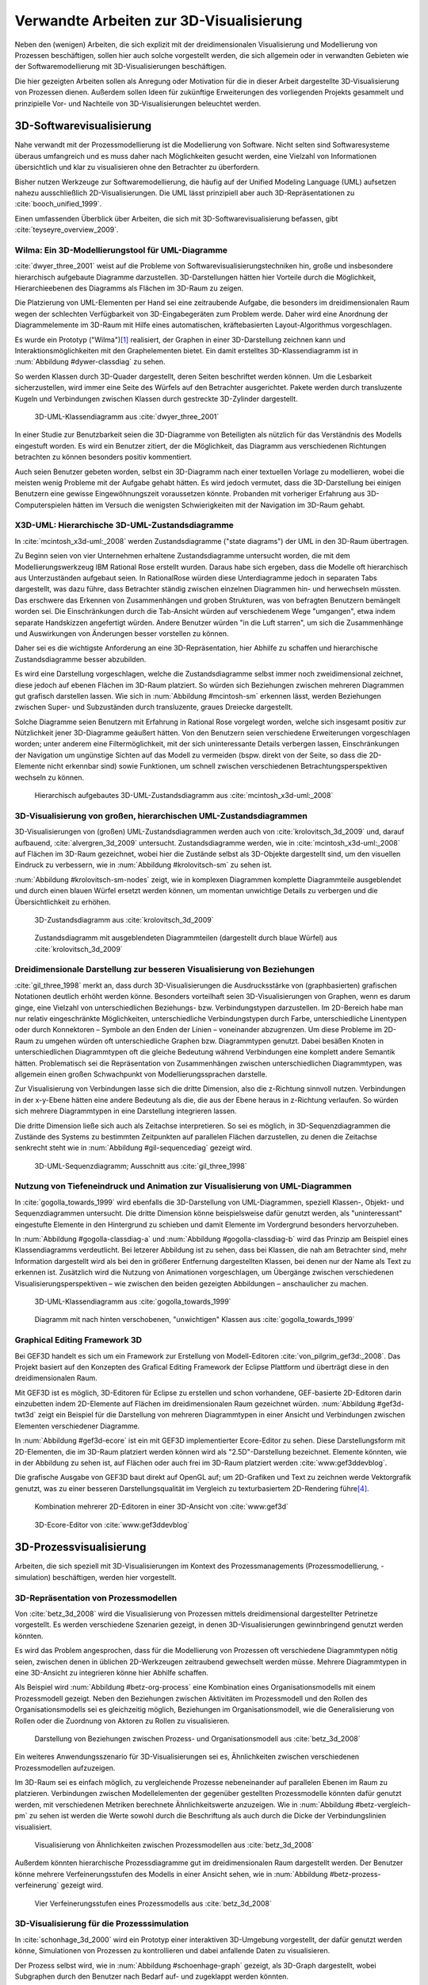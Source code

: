 .. _related:

****************************************
Verwandte Arbeiten zur 3D-Visualisierung
****************************************

Neben den (wenigen) Arbeiten, die sich explizit mit der dreidimensionalen Visualisierung und Modellierung von Prozessen beschäftigen, sollen hier auch solche vorgestellt werden, die sich allgemein oder in verwandten Gebieten wie der Softwaremodellierung mit 3D-Visualisierungen beschäftigen.

Die hier gezeigten Arbeiten sollen als Anregung oder Motivation für die in dieser Arbeit dargestellte 3D-Visualisierung von Prozessen dienen.
Außerdem sollen Ideen für zukünftige Erweiterungen des vorliegenden Projekts gesammelt und prinzipielle Vor- und Nachteile von 3D-Visualisierungen beleuchtet werden.

3D-Softwarevisualisierung
=========================

Nahe verwandt mit der Prozessmodellierung ist die Modellierung von Software. 
Nicht selten sind Softwaresysteme überaus umfangreich und es muss daher nach Möglichkeiten gesucht werden, eine Vielzahl von Informationen übersichtlich und klar zu visualisieren ohne den Betrachter zu überfordern. 

Bisher nutzen Werkzeuge zur Softwaremodellierung, die häufig auf der Unified Modeling Language (UML) aufsetzen nahezu ausschließlich 2D-Visualisierungen. 
Die UML lässt prinzipiell aber auch 3D-Repräsentationen zu :cite:`booch_unified_1999`.

Einen umfassenden Überblick über Arbeiten, die sich mit 3D-Softwarevisualisierung befassen, gibt :cite:`teyseyre_overview_2009`. 

.. _dywer:

Wilma: Ein 3D-Modellierungstool für UML-Diagramme
-------------------------------------------------

:cite:`dwyer_three_2001` weist auf die Probleme von Softwarevisualisierungstechniken hin, große und insbesondere hierarchisch aufgebaute Diagramme darzustellen. 
3D-Darstellungen hätten hier Vorteile durch die Möglichkeit, Hierarchieebenen des Diagramms als Flächen im 3D-Raum zu zeigen. 

Die Platzierung von UML-Elementen per Hand sei eine zeitraubende Aufgabe, die besonders im dreidimensionalen Raum wegen der schlechten Verfügbarkeit von 3D-Eingabegeräten zum Problem werde. 
Daher wird eine Anordnung der Diagrammelemente im 3D-Raum mit Hilfe eines automatischen, kräftebasierten Layout-Algorithmus vorgeschlagen.

Es wurde ein Prototyp ("Wilma")\ [#f1]_ realisiert, der Graphen in einer 3D-Darstellung zeichnen kann und Interaktionsmöglichkeiten mit den Graphelementen bietet.
Ein damit erstelltes 3D-Klassendiagramm ist in :num:`Abbildung #dywer-classdiag` zu sehen.

So werden Klassen durch 3D-Quader dargestellt, deren Seiten beschriftet werden können. 
Um die Lesbarkeit sicherzustellen, wird immer eine Seite des Würfels auf den Betrachter ausgerichtet.
Pakete werden durch transluzente Kugeln und Verbindungen zwischen Klassen durch gestreckte 3D-Zylinder dargestellt.


.. _dywer-classdiag:

.. figure:: _static/ext_pics/dywer_classdiag.png
    :height: 14cm

    3D-UML-Klassendiagramm aus :cite:`dwyer_three_2001`


In einer Studie zur Benutzbarkeit seien die 3D-Diagramme von Beteiligten als nützlich für das Verständnis des Modells eingestuft worden.
Es wird ein Benutzer zitiert, der die Möglichkeit, das Diagramm aus verschiedenen Richtungen betrachten zu können besonders positiv kommentiert.

Auch seien Benutzer gebeten worden, selbst ein 3D-Diagramm nach einer textuellen Vorlage zu modellieren, wobei die meisten wenig Probleme mit der Aufgabe gehabt hätten. 
Es wird jedoch vermutet, dass die 3D-Darstellung bei einigen Benutzern eine gewisse Eingewöhnungszeit voraussetzen könnte.
Probanden mit vorheriger Erfahrung aus 3D-Computerspielen hätten im Versuch die wenigsten Schwierigkeiten mit der Navigation im 3D-Raum gehabt. 

.. _mcintosh:

X3D-UML: Hierarchische 3D-UML-Zustandsdiagramme
-----------------------------------------------

In :cite:`mcintosh_x3d-uml:_2008` werden Zustandsdiagramme ("state diagrams") der UML in den 3D-Raum übertragen.

Zu Beginn seien von vier Unternehmen erhaltene Zustandsdiagramme untersucht worden, die mit dem Modellierungswerkzeug IBM Rational Rose erstellt wurden. 
Daraus habe sich ergeben, dass die Modelle oft hierarchisch aus Unterzuständen aufgebaut seien. 
In RationalRose würden diese Unterdiagramme jedoch in separaten Tabs dargestellt, was dazu führe, dass Betrachter ständig zwischen einzelnen Diagrammen hin- und herwechseln müssten.
Das erschwere das Erkennen von Zusammenhängen und groben Strukturen, was von befragten Benutzern bemängelt worden sei.
Die Einschränkungen durch die Tab-Ansicht würden auf verschiedenem Wege "umgangen", etwa indem separate Handskizzen angefertigt würden. 
Andere Benutzer würden "in die Luft starren", um sich die Zusammenhänge und Auswirkungen von Änderungen besser vorstellen zu können.

Daher sei es die wichtigste Anforderung an eine 3D-Repräsentation, hier Abhilfe zu schaffen und hierarchische Zustandsdiagramme besser abzubilden.

Es wird eine Darstellung vorgeschlagen, welche die Zustandsdiagramme selbst immer noch zweidimensional zeichnet, diese jedoch auf ebenen Flächen im 3D-Raum platziert. 
So würden sich Beziehungen zwischen mehreren Diagrammen gut grafisch darstellen lassen. 
Wie sich in :num:`Abbildung #mcintosh-sm` erkennen lässt, werden Beziehungen zwischen Super- und Subzuständen durch transluzente, graues Dreiecke dargestellt.

Solche Diagramme seien Benutzern mit Erfahrung in Rational Rose vorgelegt worden, welche sich insgesamt positiv zur Nützlichkeit jener 3D-Diagramme geäußert hätten. 
Von den Benutzern seien verschiedene Erweiterungen vorgeschlagen worden; unter anderem eine Filtermöglichkeit, mit der sich uninteressante Details verbergen lassen, Einschränkungen der Navigation um ungünstige Sichten auf das Modell zu vermeiden (bspw. direkt von der Seite, so dass die 2D-Elemente nicht erkennbar sind) sowie Funktionen, um schnell zwischen verschiedenen Betrachtungsperspektiven wechseln zu können. 

.. _mcintosh-sm:

.. figure:: _static/ext_pics/mcintosh_sm.png
    :width: 16cm

    Hierarchisch aufgebautes 3D-UML-Zustandsdiagramm aus :cite:`mcintosh_x3d-uml:_2008`


.. raw:: latex

    \pagebreak


.. _krolovitsch:

3D-Visualisierung von großen, hierarchischen UML-Zustandsdiagrammen
-------------------------------------------------------------------

3D-Visualisierungen von (großen) UML-Zustandsdiagrammen werden auch von :cite:`krolovitsch_3d_2009` und, darauf aufbauend, :cite:`alvergren_3d_2009` untersucht. 
Zustandsdiagramme werden, wie in :cite:`mcintosh_x3d-uml:_2008` auf Flächen im 3D-Raum gezeichnet, wobei hier die Zustände selbst als 3D-Objekte dargestellt sind, um den visuellen Eindruck zu verbessern, wie in :num:`Abbildung #krolovitsch-sm` zu sehen ist. 

:num:`Abbildung #krolovitsch-sm-nodes` zeigt, wie in komplexen Diagrammen komplette Diagrammteile ausgeblendet und durch einen blauen Würfel ersetzt werden können, um momentan unwichtige Details zu verbergen und die Übersichtlichkeit zu erhöhen. 

.. _krolovitsch-sm:

.. figure:: _static/ext_pics/krolovitsch_sm.png
    :width: 15.5cm

    3D-Zustandsdiagramm aus :cite:`krolovitsch_3d_2009`


.. _krolovitsch-sm-nodes:

.. figure:: _static/ext_pics/krolovitsch_sm_nodes.png
    :width: 15.5cm

    Zustandsdiagramm mit ausgeblendeten Diagrammteilen (dargestellt durch blaue Würfel) aus :cite:`krolovitsch_3d_2009`

.. _gil:

Dreidimensionale Darstellung zur besseren Visualisierung von Beziehungen
------------------------------------------------------------------------

:cite:`gil_three_1998` merkt an, dass durch 3D-Visualisierungen die Ausdrucksstärke von (graphbasierten) grafischen Notationen deutlich erhöht werden könne. 
Besonders vorteilhaft seien 3D-Visualisierungen von Graphen, wenn es darum ginge, eine Vielzahl von unterschiedlichen Beziehungs- bzw. Verbindungstypen darzustellen. 
Im 2D-Bereich habe man nur relativ eingeschränkte Möglichkeiten, unterschiedliche Verbindungstypen durch Farbe, unterschiedliche Linentypen oder durch Konnektoren – Symbole an den Enden der Linien – voneinander abzugrenzen. 
Um diese Probleme im 2D-Raum zu umgehen würden oft unterschiedliche Graphen bzw. Diagrammtypen genutzt. 
Dabei besäßen Knoten in unterschiedlichen Diagrammtypen oft die gleiche Bedeutung während Verbindungen eine komplett andere Semantik hätten. 
Problematisch sei die Repräsentation von Zusammenhängen zwischen unterschiedlichen Diagrammtypen, was allgemein einen großen Schwachpunkt von Modellierungssprachen darstelle.

Zur Visualisierung von Verbindungen lasse sich die dritte Dimension, also die z-Richtung sinnvoll nutzen. 
Verbindungen in der x-y-Ebene hätten eine andere Bedeutung als die, die aus der Ebene heraus in z-Richtung verlaufen. So würden sich mehrere Diagrammtypen in eine Darstellung integrieren lassen.

Die dritte Dimension ließe sich auch als Zeitachse interpretieren. 
So sei es möglich, in 3D-Sequenzdiagrammen die Zustände des Systems zu bestimmten Zeitpunkten auf parallelen Flächen darzustellen, zu denen die Zeitachse senkrecht steht wie in :num:`Abbildung #gil-sequencediag` gezeigt wird.

.. _gil-sequencediag:

.. figure:: _static/ext_pics/gil_sequencediag.png
    :height: 7cm

    3D-UML-Sequenzdiagramm; Ausschnitt aus :cite:`gil_three_1998`


.. _gogolla:

Nutzung von Tiefeneindruck und Animation zur Visualisierung von UML-Diagrammen
------------------------------------------------------------------------------

In :cite:`gogolla_towards_1999` wird ebenfalls die 3D-Darstellung von UML-Diagrammen, speziell Klassen-, Objekt- und Sequenzdiagrammen untersucht. 
Die dritte Dimension könne beispielsweise dafür genutzt werden, als "uninteressant" eingestufte Elemente in den Hintergrund zu schieben und damit Elemente im Vordergrund besonders hervorzuheben.

In :num:`Abbildung #gogolla-classdiag-a` und :num:`Abbildung #gogolla-classdiag-b` wird das Prinzip am Beispiel eines Klassendiagramms verdeutlicht.
Bei letzerer Abbildung ist zu sehen, dass bei Klassen, die nah am Betrachter sind, mehr Information dargestellt wird als bei den in größerer Entfernung dargestellten Klassen, bei denen nur der Name als Text zu erkennen ist.
Zusätzlich wird die Nutzung von Animationen vorgeschlagen, um Übergänge zwischen verschiedenen Visualisierungsperspektiven – wie zwischen den beiden gezeigten Abbildungen – anschaulicher zu machen.

.. _gogolla-classdiag-a:

.. figure:: _static/ext_pics/gogolla_classdiag_a.png
    :height: 9cm

    3D-UML-Klassendiagramm aus :cite:`gogolla_towards_1999`


.. _gogolla-classdiag-b:

.. figure:: _static/ext_pics/gogolla_classdiag_b.png
    :height: 9cm

    Diagramm mit nach hinten verschobenen, "unwichtigen" Klassen aus :cite:`gogolla_towards_1999`


.. _gef3d:

Graphical Editing Framework 3D
------------------------------

Bei GEF3D handelt es sich um ein Framework zur Erstellung von Modell-Editoren :cite:`von_pilgrim_gef3d:_2008`.
Das Projekt basiert auf den Konzepten des Grafical Editing Framework der Eclipse Plattform und überträgt diese in den dreidimensionalen Raum.

Mit GEF3D ist es möglich, 3D-Editoren für Eclipse zu erstellen und schon vorhandene, GEF-basierte 2D-Editoren darin einzubetten indem 2D-Elemente auf Flächen im dreidimensionalen Raum gezeichnet würden. 
:num:`Abbildung #gef3d-twt3d` zeigt ein Beispiel für die Darstellung von mehreren Diagrammtypen in einer Ansicht und Verbindungen zwischen Elementen verschiedener Diagramme.

In :num:`Abbildung #gef3d-ecore` ist ein mit GEF3D implementierter Ecore-Editor zu sehen. 
Diese Darstellungsform mit 2D-Elementen, die im 3D-Raum platziert werden können wird als "2.5D"-Darstellung bezeichnet. 
Elemente könnten, wie in der Abbildung zu sehen ist, auf Flächen oder auch frei im 3D-Raum platziert werden :cite:`www:gef3ddevblog`.

Die grafische Ausgabe von GEF3D baut direkt auf OpenGL auf; um 2D-Grafiken und Text zu zeichnen werde Vektorgrafik genutzt, was zu einer besseren Darstellungsqualität im Vergleich zu texturbasiertem 2D-Rendering führe\ [#f4]_\ .

.. _gef3d-twt3d:

.. figure:: _static/ext_pics/772px-ScreenshotTVT3D.jpg
    :height: 10cm

    Kombination mehrerer 2D-Editoren in einer 3D-Ansicht von :cite:`www:gef3d`


.. _gef3d-ecore:

.. figure:: _static/ext_pics/gef3d-ecore-rev436.png
    :height: 10cm

    3D-Ecore-Editor von :cite:`www:gef3ddevblog`


.. raw:: latex



    \pagebreak

3D-Prozessvisualisierung
========================

Arbeiten, die sich speziell mit 3D-Visualisierungen im Kontext des Prozessmanagements (Prozessmodellierung, -simulation) beschäftigen, werden hier vorgestellt.

.. _betz:

3D-Repräsentation von Prozessmodellen
-------------------------------------

Von :cite:`betz_3d_2008` wird die Visualisierung von Prozessen mittels dreidimensional dargestellter Petrinetze vorgestellt. 
Es werden verschiedene Szenarien gezeigt, in denen 3D-Visualisierungen gewinnbringend genutzt werden könnten. 

Es wird das Problem angesprochen, dass für die Modellierung von Prozessen oft verschiedene Diagrammtypen nötig seien, zwischen denen in üblichen 2D-Werkzeugen zeitraubend gewechselt werden müsse. 
Mehrere Diagrammtypen in eine 3D-Ansicht zu integrieren könne hier Abhilfe schaffen. 

Als Beispiel wird :num:`Abbildung #betz-org-process` eine Kombination eines Organisationsmodells mit einem Prozessmodell gezeigt. 
Neben den Beziehungen zwischen Aktivitäten im Prozessmodell und den Rollen des Organisationsmodells sei es gleichzeitig möglich, Beziehungen im Organisationsmodell, wie die Generalisierung von Rollen oder die Zuordnung von Aktoren zu Rollen zu visualisieren.

.. _betz-org-process:

.. figure:: _static/ext_pics/betz_org_process.png
    :height: 8cm

    Darstellung von Beziehungen zwischen Prozess- und Organisationsmodell aus :cite:`betz_3d_2008` 

Ein weiteres Anwendungsszenario für 3D-Visualisierungen sei es, Ähnlichkeiten zwischen verschiedenen Prozessmodellen aufzuzeigen. 

Im 3D-Raum sei es einfach möglich, zu vergleichende Prozesse nebeneinander auf parallelen Ebenen im Raum zu platzieren.
Verbindungen zwischen Modellelementen der gegenüber gestellten Prozessmodelle könnten dafür genutzt werden, mit verschiedenen Metriken berechnete Ähnlichkeitswerte anzuzeigen. 
Wie in :num:`Abbildung #betz-vergleich-pm` zu sehen ist werden die Werte sowohl durch die Beschriftung als auch durch die Dicke der Verbindungslinien visualisiert. 


.. _betz-vergleich-pm:

.. figure:: _static/ext_pics/betz_vergleich_pm.png
    :height: 8cm

    Visualisierung von Ähnlichkeiten zwischen Prozessmodellen aus :cite:`betz_3d_2008` 

Außerdem könnten hierarchische Prozessdiagramme gut im dreidimensionalen Raum dargestellt werden. 
Der Benutzer könne mehrere Verfeinerungsstufen des Modells in einer Ansicht sehen, wie in :num:`Abbildung #betz-prozess-verfeinerung` gezeigt wird. 


.. _betz-prozess-verfeinerung:

.. figure:: _static/ext_pics/betz_prozess_verfeinerung.png
    :height: 8cm

    Vier Verfeinerungsstufen eines Prozessmodells aus :cite:`betz_3d_2008` 


.. _schoenhage:

3D-Visualisierung für die Prozesssimulation
------------------------------------------

In :cite:`schonhage_3d_2000` wird ein Prototyp einer interaktiven 3D-Umgebung vorgestellt, der dafür genutzt werden könne, Simulationen von Prozessen zu kontrollieren und dabei anfallende Daten zu visualisieren.

Der Prozess selbst wird, wie in :num:`Abbildung #schoenhage-graph` gezeigt, als 3D-Graph dargestellt, wobei Subgraphen durch den Benutzer nach Bedarf auf- und zugeklappt werden könnten. 

Datenflüsse würden durch animierte Kugeln angezeigt, die sich entlang der Kanten von einem Aktivitätsknoten zum nächsten bewegen würden.
Der Anwender könne durch die Auswahl von Knoten und dem Drücken einer "drill-down-Schaltfläche" eine Visualisierung zugehöriger Prozessdaten öffnen – hier im Beispiel 3D-Histogramme – wie in :num:`Abbildung #schoenhage-all` zu sehen ist. Im Beispiel zeigen die 3D-Histogramme eine Häufigkeitsverteilung (horizontal) von "Wartezeiten" im Laufe von vier Wochen.
Es sei möglich, Ansichten auf den Prozessgraphen zu speichern, um später wieder schnell zu diesen zurückspringen zu können.

.. _schoenhage-graph:

.. figure:: _static/ext_pics/schoenhage_process.png
    :height: 10cm

    Prozessgraph mit "Datenflusskugeln" aus :cite:`schonhage_3d_2000`


.. _schoenhage-all:

.. figure:: _static/ext_pics/schoenhage_all.png
    :height: 10cm

    Darstellung eines Prozesses mit assoziierten Daten (3D-Histogramme) aus :cite:`schonhage_3d_2000`


.. _ross-brown:

Modellierung von Prozessen in interaktiven, virtuellen 3D-Umgebungen
---------------------------------------------------------------------

In :cite:`brown_conceptual_2010` wird ein Prototyp eines BPMN-Editors vorgestellt, der Prozesse innerhalb eine virtuellen 3D-Umgebung darstellt

Besonderer Wert sei auf die Zusammenarbeit zwischen mehreren Modellierern und die Prozesskommunikation – auch unter Beteiligung von Personen, die keine Modellierungsexperten sind – gelegt worden. 
"Naive stakeholders" hätten oft Probleme, die abstrakte Welt der konzeptuellen Modellierung zu verstehen, weil der Bezug zu realen Gegenständen fehle. 
Unter Zuhilfennahme einer "virtuellen Welt" (virtual reality), in welche abstrakte Prozessmodelle eingebettet sind, solle dies abgemildert werden. 

In dieser Umgebung könnten Abbilder von realen Entitäten, die mit dem Prozess in Beziehung stehen oder mit diesem interagieren – beispielsweise verwendete Betriebsmittel oder ausführende Personen – dargestellt werden. 
Dies könne auch dazu dienen, den Ort und die räumliche Anordnung von Prozessschritten, beispielsweise durch die Einbettung in ein virtuelles Gebäude, zu visualisieren. 
Möglich sei auch eine Simulation der Prozessausführung in der virtuellen Welt.
Dadurch solle es den Beteiligten leichter möglich sein, festzustellen, ob das Modell die Realität richtig abbilde und ob eventuell Probleme bei der Umsetzung des Prozesses in der Realität auftreten könnten.

Wie in :num:`Abbildung #brown-process` zu sehen ist, werden Prozesse als 3D-Graph dargestellt, wobei als Knoten auf 3D-Objekte übertragene BPMN-Modellelemente genutzt werden.
Auf den Knoten können Informationen durch Texte oder statische Grafiken vermittelt werden. 

.. _brown-process:

.. figure:: _static/ext_pics/brown_prozessgraph.png

    BPMN-Prozessgraph in virtueller Welt aus :cite:`brown_conceptual_2010` 


Informationen auf den Objekten scheinen nur auf einer Seite dargestellt zu sein. Das ist problematisch, falls Modellelemente gedreht und Bewegungen um den Prozessgraphen herum ausgeführt werden. 
Je nach Perspektive wäre es möglich, dass die Texte bzw. die Symbole nicht mehr sichtbar sind.
:num:`Abbildung #brown-process` zeigt auch, dass die gegenseitige Verdeckung von Modellelementen ebenfalls zu Schwierigkeiten bei der Lesbarkeit der Informationen führt.

Die Benutzer selbst werden, wie in :num:`Abbildung #brown-nodes` zu sehen ist, als Avatar gezeigt, welcher die Interaktion der Benutzer mit dem Modell für andere Teilnehmer zeigen soll.

.. _brown-nodes:

.. figure:: _static/ext_pics/brown_nodes.png
    :height: 6cm

    Benutzer-Avatar vor 3D-BPMN-Elementen aus :cite:`brown_conceptual_2010` 

Es gebe die Möglichkeit, "Kommentarwände" zur Anzeige von Texten für die Kommunikation zwischen den Beteiligten aufzustellen.
Daneben könnten auch andere Multimedia-Inhalte wie Videos, Tonaufnahmen oder Statistiken zur Prozessausführung (über Web-Services) eingebettet werden.
Dies ist in :num:`Abbildung #brown-datadisplay` zu sehen.

.. _brown-datadisplay:

.. figure:: _static/ext_pics/brown_datadisplay.png
    :height: 6cm

    Kommentarwände und Multimedia-Inhalte in der virtuellen Welt aus :cite:`brown_conceptual_2010` 


Verbesserung der dreidimensionalen Darstellung von Graphen
==========================================================

3D-Szenen werden auf üblichen Arbeitsplatz-Bildschirmen zu einer zweidimensionalen Projektion reduziert :cite:`akenine-moller_real-time_2008`. 
Dies bedeutet, dass die Vorteile einer dreidimensionalen Darstellung, welche sich aus der Tiefenwirkung ergeben, nicht vollständig zur Geltung kommen. 
Um dies zu umgehen lassen sich Techniken wie die Stereoskopie, Bewegungsparallaxe\ [#f2]_ oder voll immersive virtuelle Umgebungen (oft als CAVE bezeichnet\ [#f3]_) einsetzen.

.. _ware-graphs:

Nutzung von 3D-Effekten für einen verbesserten Tiefeneindruck
-------------------------------------------------------------

In :cite:`ware_visualizing_2008` wird an Probanden untersucht, wie groß die Vorteile einer stereoskopischen 3D-Darstellung von umfangreichen Graphen im Vergleich zu einer 2D-Darstellung sind. 
Als Maß für die "Lesbarkeit" wird hier das Abschneiden bei der Aufgabe, die Pfadlänge zwischen zwei markierten Knoten zu erkennen, genutzt. 

Eine stereoskopische 3D-Darstellung sei besonders hilfreich, um dem Betrachter einen realistischen Tiefeneindruck zu vermitteln und damit das Erkennen von Verbindungen zu erleichtern. 
Eine weitere Maßnahme, um den Tiefeneindruck zu verbessern, sei es, den Graphen ständig zu rotieren und damit die Bewegungsparallaxe zu nutzen\ [#f2]_.

Es zeigte sich, dass die Probanden – bei gleicher Fehlerrate – Verbindungen in 3D-Graphen erkennen hätten können, welche um eine Größenordung größer gewesen seien als die entsprechenden 2D-Graphen.

Dabei sei eine Anzeige mit einer sehr hohen Auflösung verwendet worden, die nahe an das Auflösungsvermögen des menschlichen Sehsystems herankomme. 
Eine frühere Untersuchung mit ähnlicher Konzeption :cite:`ware_evaluating_1996` zeigte deutlich kleinere Vorteile für die stereoskopische 3D-Darstellung. 
Dies wird in der späteren Arbeit auf den Umstand zurückgeführt, dass hierbei Anzeigen mit einer viel niedrigeren Auflösung verwendet worden seien. 

.. _halpin-social-net:

3D-Visualisierung von Graphen in voll immersiven virtuellen Umgebungen
----------------------------------------------------------------------

Neben der Anzeige von 3D-Graphvisualisierungen auf handelsüblichen Arbeitsplatz-Rechnern könnten dafür auch immersive 3D-Umgebungen (fully immersive virtual reality) genutzt werden. 

So zeigt :cite:`halpin_exploring_2008` die Visualisierung von sozialen Netzwerken in einer CAVE-Umgebung. 
Benutzer könnten so direkt mit der Graphdarstellung der Daten in einer natürlichen Art und Weise interagieren und einen realitätsnahen räumlichen Eindruck von der virtuellen Welt bekommen. 

Der Graph würde zu Beginn in einer "2D-Darstellung" in einer Ebene vor dem Benutzer angezeigt, wie in der :num:`Abbildung #halpin-extrude` (unten) zu sehen ist. 
Links ist zu sehen, wie durch das "Berühren" mit einem virtuellen Werkzeug (grauer Quader) die mit dem Knoten assoziierten Daten angezeigt werden können.

Wenn sich ein Benutzer speziell für die Verbindungen eines bestimmten Knoten interessiere, sei es möglich aus dieser Darstellung den gewünschten Knoten zu "extrudieren", also zu sich heranzuziehen. 
Wie in :num:`Abbildung #halpin-extrude` (rechts) zu sehen ist werden dadurch die Verbindungen des Knotens hervorgehoben.

.. _halpin-extrude:

.. figure:: _static/ext_pics/halpin_extrude_mod.png
    :height: 11cm

    Visualisierung von semantischen Netzwerken aus :cite:`halpin_exploring_2008`


Zusammenfassung und Bewertung
=============================

Es wurden verschiedene Ansätze gezeigt, zu einer 3D-Visualisierung von Informationen zu gelangen und deren Vorteile zu nutzen. 
So lässt sich häufig der Ansatz beobachten, von einer bekannten 2D-Visualisierung auszugehen und diese in den 3D-Raum zu übertragen.
Dies war besonders bei den verschiedenen Arbeiten zu sehen, die sich mit 3D-UML beschäftigen.

Der vorliegende Abschnitt fasst die wichtigsten Nutzungmöglichkeiten der dritten Dimension zusammen, die in den gezeigten Arbeiten vorgeschlagen wurden. 
Außerdem wird versucht, eine Einschätzung zu geben, wie vorteilhaft die gezeigte Nutzung im Vergleich zu einer reinen 2D-Darstellung ist.
Die folgende Tabelle gibt einen Überblick über die vorgestellten Nutzungsmöglichkeiten.

Eine naheliegende Möglichkeit ist es, schon bekannte 2D-Modellierungssprachen wieder zweidimensional auf Flächen im 3D-Raum zu platzieren. 
Dies wurde von :ref:`McIntosh<mcintosh>` für UML-Zustandsdiagramme, von :ref:`Gil und Kent<gil>` oder allgemein von :ref:`GEF3D<gef3d>` gezeigt.
In der Tabelle werden solche Darstellungsformen als 2,5D-Ansatz bezeichnet.
Für die Implementierung bedeutet das, dass sich schon vorhandene 2D-Bibliotheken nutzen lassen, deren Grafikausgabe direkt auf die Flächen gezeichnet wird.
Für den Benutzer hat die Darstellung den Vorteil, dass sich die Darstellung der Modellelemente selbst nicht ändert und sich mehrere Modelle gleichzeitig darstellen lassen, indem die Ebenen zueinander versetzt werden. 

Wie von :ref:`Gil und Kent<gil>` erwähnt, lassen sich durch eine dreidimensionale Anordnung verschiedene Beziehungstypen besser unterscheiden als in reinen 2D-Ansichten. 
Modellhierarchien und Beziehungen zwischen verschiedenen Modellen lassen sich gut darstellen, indem beispielsweise Linien zwischen assoziierten Elementen oder zu Unterdiagrammen gezeichnet werden.
Diese Beziehungen lassen sich schon durch die Anordnung optisch leicht von denjenigen unterscheiden, die innerhalb eines (Teil-)Modells bestehen und in einer Ebene mit den Modellelementen liegen. 
In reinen 2D-Darstellungen ist diese Unterscheidung deutlich schwieriger und es muss üblicherweise auf unterschiedliche Farben oder Konnektoren zurückgegriffen werden. 
Vor allem bei einer großen Anzahl von Elementen kann dies leicht zu verwirrenden Darstellungen führen.

Problematisch ist dagegen bei 2,5D-Ansätzen, dass es bei "schrägen" Betrachtungswinkeln schwierig wird, Informationen abzulesen, was sich besonders bei Schrift bemerkbar machen wird.
Außerdem wird die natürliche Wahrnehmung des Menschen, die stark auf die Erkennung von 3D-Strukturen ausgelegt ist (ref? irani?) wenig genutzt.

Als Weiterentwicklung lässt sich die von :ref:`Krolovitsch und Nilsson<krolovitsch>` vorgestellte Visualisierung von Zustandsdiagrammen betrachten, die ebenfalls 2D-Flächen nutzt, jedoch die Elemente aus der Ebene herausragen lässt.
So wirkt die Darstellung etwas "plastischer" und Strukturen lassen sich besser erkennen. 
Die Höhe der Elemente lässt sich außerdem dazu nutzen, Werte von (numerischen) Modellattributen zu visualisieren :cite:`alvergren_3d_2009`.

Interessant ist die dort gezeigte Möglichkeit, Subdiagramme temporär auszublenden und durch ein einzelnes Symbol zu ersetzen.
Dies wäre auch in der Prozessmodellierung hilfreich für die Darstellung von kompositen Prozessen.
So kann beispielsweise durch einen Doppelklick auf einen Prozessknoten ein weiteres Modell in der 3D-Szene angezeigt werden ohne ein neues Fenster zu öffnen, wie es in 2D-Werkzeugen praktiziert wird.

:ref:`Betz et al.<betz>` zeigten für den Bereich der Prozessmodellierung die schon für die Softwaremodellierung genannten Nutzungsmöglichkeiten des 3D-Raums, also die hierarchische Darstellung von Prozessdiagrammen und die Visualisierung von Beziehungen zwischen unterschiedlichen Modellarten.

Von :ref:`Dywer<dywer>` und :ref:`Gogolla et al.<gogolla>` wurden UML-Diagramme mit "echten", frei plazierbaren 3D-Objekten gezeigt. 
3D-Objekte wie Quader haben den Vorteil, dass sich Information – oft in Textform — auf mehreren Seiten darstellen lässt. 
Wie von Dywer gezeigt, ist es möglich, diese Objekte so zu drehen, dass dem Benutzer immer eine Seite zugewandt und damit gut lesbar ist.
Damit lassen sich solche Modelle besser aus unterschiedlichen Perspektiven betrachten als die vorgenannten 2,5D-Darstellungen.

Vorteile, die sich aus der freien Wahl der Betrachtungsperspektive ergeben können 

.. TODO und was bringts? Nutzung der z-Achse fehlt noch

.. _information-integration:

Integration von weiteren Informationen in 3D-Visualisierungen
-------------------------------------------------------------

Neben dem abstrakten Prozessmodell an sich lassen sich auch weitere Informationen dreidimensional darstellen. 
So zeigten :ref:`Schönhage et. al.<schoenhage>`, wie sich aus einer Simulation des Prozesses gewonnene Daten neben dem Prozessmodell anzeigen lassen.
Dies ist aber prinzipiell mit reinen 2D-Darstellungen ebenfalls möglich. 
Um hier einen klaren Vorteil der 3D-Visualisierung erkennen zu können, müssen sich die Daten selbst sinnvoll dreidimensional darstellen lassen.
Ein Beispiel dafür sind die 3D-Histogramme, wie sie von Schönhage gezeigt wurden.

:ref:`Brown<ross-brown>` bettet die abstrahierte Darstellung des Prozesses in eine virtuelle Umgebung ein, welche den tatsächlichen Ausführungsort eines Prozesses räumlich abbilden kann. 
Dies lässt sich als deutlicher Vorteil für die Nutzung von 3D-Visualisierungen im Vergleich zu 2D-Darstellungen festhalten.

So lassen sich beispielsweise Laufwege von am Prozess beteiligten Personen oder andere Vorgänge wie der Transport von Werkstücken (animiert) darstellen, um mögliche Probleme bei der Ausführung und Optimierungsmöglichkeiten aufzuzeigen. 
So kann festgestellt werden, ob sich gewisse Wege verkürzen oder vermeiden lassen, indem Reihenfolge oder der Ausführungsort von Prozessschritten verändert werden.
Durch die Integration von Abbildern realer Objekte in die virtuelle Welt können abstrakte Konzepte des Prozessmodells veranschaulicht oder um weitere Informationen ergänzt werden. 
Sinnvoll ist dies beispielsweise, um Veränderungen an einem Werkstück im Laufe eines Produktionsprozesses zu visualisieren, indem die Zwischenstufen dreidimensional neben den Prozessschritten abgebildet werden.
Eine andere denkbare Anwendung wäre eine Visualisierung der Platzverhältnisse in einer Ausführungsumgebung. 
Wenn die Umgebung sowie sich darin befindliche Objekte relativ zueinander im richtigen Größenverhältnis und in der tatsächlichen Form dargestellt sind, könnte schon bei einer Betrachtung des Prozesses in der virtuellen Welt bemerkt werden, dass vorgesehene Ablageplätze in einem Lager oder Transportbehälter für ein Werkstück zu klein dimensioniert sind.

:num:`Abbildung #brown-airport` zeigt einen Prozess in einer 3D-Umgebung, die mit Hilfe des von Brown vorgestellten Editors erstellt wurde. 
Gezeigt wird ein Vorgang am einem Flughafen. 
.. TODO weiter

Dies ließe sich prinzipiell auch mit einer 2D-Darstellung realisieren, indem die Szene von oben gezeigt wird. 
Dadurch wird aber die Übersichtlichkeit eingeschränkt; die Möglichkeit, den Prozessgraphen im dreidimensionalen Raum in einer Ebene über dem Untergrund zu zeigen, erweist sich hier als Vorteil.
Ebenso bietet es sich an, im 3D-Raum die Betrachtungsperspektive nach Bedarf zu verändern. 
Ist die Blickrichtung des Betrachters annähernd parallel zum Boden, lassen sich auch weit entfernte "Stationen" des Prozesses erkennen. 


Effizienz und Akzeptanz von 3D-Darstellungen?
---------------------------------------------

Die wichtige Frage, ob und in welchen Situationen 3D-Visualisierungen Vorteile gegenüber 2D-Darstellungen haben, die über eine reine Verbesserung des Erscheinungsbilds hinausgehen,  kann von den gezeigten Arbeiten sicher nicht vollständig beantwortet werden.
Es wurden immerhin einige Hinweise zur Effizienz gegeben, indem beispielsweise Benutzerstudien durchgeführt wurden, welche Vorteile für 3D-Darstellungen in der Softwaremodellierung andeuten, jedoch auch Probleme aufzeigen :cite:`dwyer_three_2001` :cite:`mcintosh_x3d-uml:_2008` :cite:`halpin_exploring_2008`.
Untersuchungen zur Effizienz, die sich speziell auf die Prozessmodellierung beziehen, ließen sich nicht finden.

Bei der Betrachtung der Effizienz muss auch berücksichtigt werden, dass die Erfahrung der Benutzer mit 3D-Darstellungen – beispielsweise aus Computerspielen oder 3D-CAD-Werkzeugen – eine Rolle spielt
:cite:`dwyer_three_2001` :cite:`ware_visualizing_2008` :cite:`schonhage_3d_2000`.
Es stellt sich die Frage, wie unerfahrene Benutzer an 3D-Werkzeuge für die Prozessmodellierung herangeführt werden könnten.

In eine ähnliche Richtung geht die Fragestellung, inwieweit 3D-Werkzeuge überhaupt von Benutzern akzeptiert werden. 
:cite:`schonhage_3d_2000` bemerkte, dass 3D-Visualisierungen oft als reines "Spielzeug" angesehen würden, die keinen wirklichen Nutzen gegenüber 2D-Darstellungen brächten, sondern bestenfalls nur "schöner" aussähen.
Daher ist es wichtig, 3D-Visualisierungen für den Benutzer möglichst hilfreich und intuitiv zu gestalten, so dass deren Vorteile klar erkennbar sind.
Um eine hohe Akzeptanz zu erreichen müssten aber auch technische Probleme wie die schlechte Verfügbarkeit von 3D-tauglichen Eingabegeräten oder zu langsame Hardware\ [#f5]_ gelöst werden.

Verwendbare Vorarbeiten und Schlussfolgerungen für die Arbeit
-------------------------------------------------------------

In den vorgestellten Arbeiten wurden einige Prototypen für 3D-Modellierungswerkzeuge entwickelt. 
Allerdings war nur von :cite:`dwyer_three_2001` eine freie Version im Internet auffindbar. 
Diese ist allerdings technisch auf einem ziemlich alten Stand und lässt in Sachen Bedienung eher zu wünschen übrig.

Frei verfügbare Softwareprojekte, die schon ein flexibles 3D-Prozessmodellierungswerkzeug realisieren ließen sich nicht finden. 
Als Grundlage für ein solches Werkzeug könnte möglicherweise GEF3D dienen, was jedoch nicht weiter verfolgt wurde. 
Negativ könnte bei GEF3D gesehen werden, dass in letzter Zeit relativ wenige Änderungen an der Codebasis erfolgten und insgesamt eher wenig Aktivität festzustellen ist.

Ein Blick in den Quellcode zeigte, dass das Projekt noch auf "alter" OpenGL-Funktionalität aufbaut und damit die Möglichkeiten moderne Grafikhardware nicht nutzt.
Bei der vorliegenden Arbeit stand es aber im Vordergrund, eine möglichst flexible und "zukunftsorientierte" Grundlage für ein (anpassbares) Prozessmodellierungswerkzeug zu legen, wozu auch eine Grafikausgabe auf dem aktuellen Stand der Technik gehört.

Aus den hier vorgestellten Arbeiten ließen sich jedoch einige Konzepte ableiten, die in i>PM 3D realisiert wurden. 
Es ist für die Arbeit sinnvoll, einen möglichst allgemeinen Visualisierungsansatz zu wählen, der es erlaubt, verschiedene Nutzungsmöglichkeiten der dritten Dimension umzusetzen und diese für verschiedene Anwendungsfälle im Prototypen zu evaluieren.
Daher soll der Prototyp grundsätzlich eine 3D-Graphvisualisierung von Prozessen unterstützen, wie es beispielsweise von :ref:`Brown<ross-brown>` gezeigt wurde. (:ref:`Anforderung (a)`).
Die Knoten des Graphen werden selbst dreidimensional dargestellt und sind frei in der 3D-Szene platzierbar. Dies stellt prinzipiell den flexibelsten Ansatz dar.
Eine 2,5D oder gar 2D-Darstellung lässt sich als Sonderfall einer 3D-Darstellung betrachten. 
So kann die Darstellung oder die Platzierbarkeit von Elementen – ausgehend vom gewählten 3D-Ansatz – wieder eingeschränkt werden, falls sich dies für eine Anwendung als vorteilhaft herausstellen sollte. 

Abstrakte Prozessmodelle in eine virtuelle Welt einzubetten und so räumliche Information zu nutzen stellt einen vielversprechenden Ansatz dar, aus dreidimensionalen Darstellungen einen großen Vorteil zu ziehen.
Dadurch wird :ref:`Anforderung (b)<anforderungen>` motiviert, beliebige 3D-Objekte in die Szene einfügen zu können, um damit abstrakte Modellelemente zu illustrieren oder virtuelle Ausführungsumgebungen visualisieren zu können.


.. [#f1] Quellcode und ausführbare Dateien des (weiterentwickelten) Prototyps "WilmaScope" (auf Basis von Java3D) können unter http://wilma.sourceforge.net/ heruntergeladen werden.

.. [#f2] Näheres zu Wahrnehmung von Tiefe siehe :cite:`wickens_three_1989`, :cite:`wp:bewegungsparallaxe` oder :cite:`wp:stereoskopie`.

.. [#f3] Näheres zu CAVE-Systemen siehe :cite:`cruz-neira_surround-screen_1993` oder :cite:`wpe:cave`.

.. [#f4] Ein verbreiteter Ansatz, um 2D-Grafiken und Text in OpenGL darzustellen ist es, diese erst in eine Textur zu zeichnen und diese auf 3D-Objekte aufzubringen. Dies wird auch in dieser Arbeit verwendet.

.. [#f5] Die besagte Arbeit ist 2000 entstanden. Sicherlich ist die Geschwindigkeit heutzutage ein kleineres Problem, aber es lässt sich nicht vernachlässigen. Gerade bei aufwändigen Grafikeffekten oder der Verarbeitung von komplexen Eingabedaten kann man leicht an die Grenzen der Rechenleistung stoßen.
